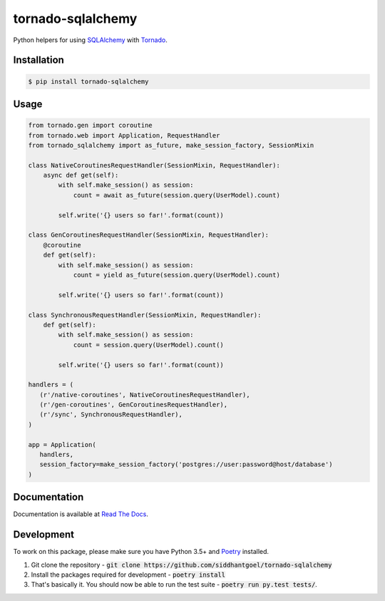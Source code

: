 tornado-sqlalchemy
==================

.. image:: https://badge.fury.io/py/tornado-sqlalchemy.svg
    :target: https://pypi.python.org/pypi/tornado-sqlalchemy

.. image:: https://travis-ci.org/siddhantgoel/tornado-sqlalchemy.svg?branch=stable
    :target: https://travis-ci.org/siddhantgoel/tornado-sqlalchemy

.. image:: https://readthedocs.org/projects/tornado-sqlalchemy/badge/?version=latest
    :target: https://tornado-sqlalchemy.readthedocs.io/en/latest/


Python helpers for using SQLAlchemy_ with Tornado_.

Installation
------------

.. code-block:: bash

    $ pip install tornado-sqlalchemy

Usage
-----

.. code-block:: python

    from tornado.gen import coroutine
    from tornado.web import Application, RequestHandler
    from tornado_sqlalchemy import as_future, make_session_factory, SessionMixin

    class NativeCoroutinesRequestHandler(SessionMixin, RequestHandler):
        async def get(self):
            with self.make_session() as session:
                count = await as_future(session.query(UserModel).count)

            self.write('{} users so far!'.format(count))

    class GenCoroutinesRequestHandler(SessionMixin, RequestHandler):
        @coroutine
        def get(self):
            with self.make_session() as session:
                count = yield as_future(session.query(UserModel).count)

            self.write('{} users so far!'.format(count))

    class SynchronousRequestHandler(SessionMixin, RequestHandler):
        def get(self):
            with self.make_session() as session:
                count = session.query(UserModel).count()

            self.write('{} users so far!'.format(count))

    handlers = (
       (r'/native-coroutines', NativeCoroutinesRequestHandler),
       (r'/gen-coroutines', GenCoroutinesRequestHandler),
       (r'/sync', SynchronousRequestHandler),
    )

    app = Application(
       handlers,
       session_factory=make_session_factory('postgres://user:password@host/database')
    )

Documentation
-------------

Documentation is available at `Read The Docs`_.


Development
-----------

To work on this package, please make sure you have Python 3.5+ and Poetry_
installed.

1. Git clone the repository -
   :code:`git clone https://github.com/siddhantgoel/tornado-sqlalchemy`

2. Install the packages required for development -
   :code:`poetry install`

3. That's basically it. You should now be able to run the test suite -
   :code:`poetry run py.test tests/`.

.. _Poetry: https://poetry.eustace.io/
.. _Read The Docs: https://tornado-sqlalchemy.readthedocs.io
.. _SQLAlchemy: http://www.sqlalchemy.org/
.. _tornado: http://tornadoweb.org
